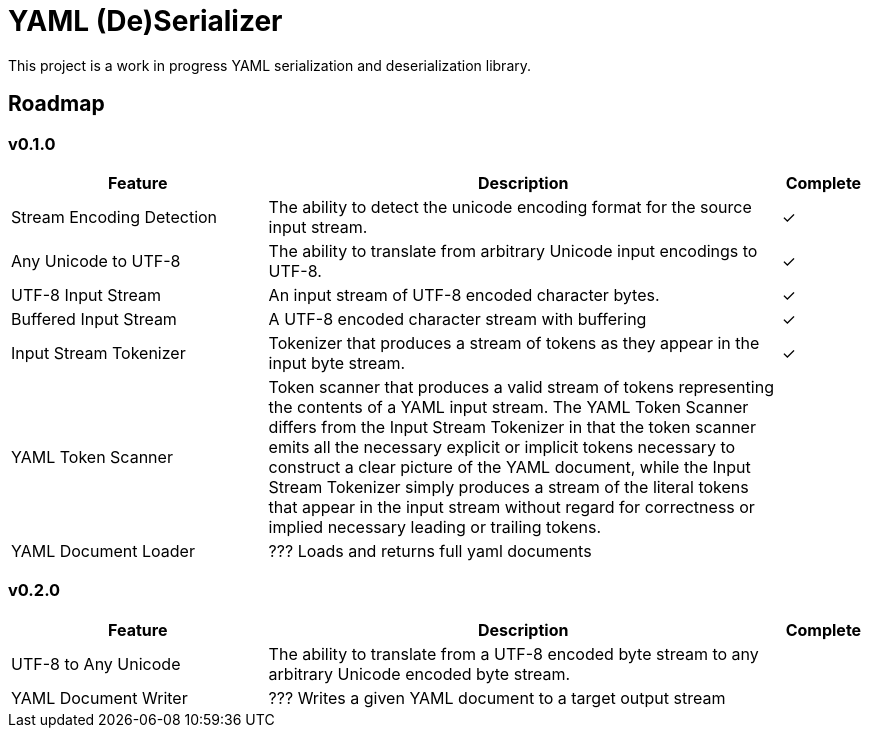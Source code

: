 = YAML (De)Serializer
:icon-heavy-check: ✓


ifdef::env-github[]
:icon-heavy-check: :heavy_check_mark:
endif::[]

This project is a work in progress YAML serialization and deserialization
library.

== Roadmap

=== v0.1.0

[%header, cols="3,6,1"]
|===
| Feature | Description | Complete

| Stream Encoding Detection
| The ability to detect the unicode encoding format for the source input stream.
| {icon-heavy-check}

| Any Unicode to UTF-8
| The ability to translate from arbitrary Unicode input encodings to UTF-8.
| {icon-heavy-check}

| UTF-8 Input Stream
| An input stream of UTF-8 encoded character bytes.
| {icon-heavy-check}

| Buffered Input Stream
| A UTF-8 encoded character stream with buffering
| {icon-heavy-check}

| Input Stream Tokenizer
| Tokenizer that produces a stream of tokens as they appear in the input byte
  stream.
| {icon-heavy-check}

| YAML Token Scanner
| Token scanner that produces a valid stream of tokens representing the contents
  of a YAML input stream.  The YAML Token Scanner differs from the Input Stream
  Tokenizer in that the token scanner emits all the necessary explicit or
  implicit tokens necessary to construct a clear picture of the YAML document,
  while the Input Stream Tokenizer simply produces a stream of the literal
  tokens that appear in the input stream without regard for correctness or
  implied necessary leading or trailing tokens.
|

| YAML Document Loader
| ??? Loads and returns full yaml documents
|
|===

=== v0.2.0

[%header, cols="3,6,1"]
|===
| Feature | Description | Complete

| UTF-8 to Any Unicode
| The ability to translate from a UTF-8 encoded byte stream to any arbitrary
  Unicode encoded byte stream.
|

| YAML Document Writer
| ??? Writes a given YAML document to a target output stream
|
|===